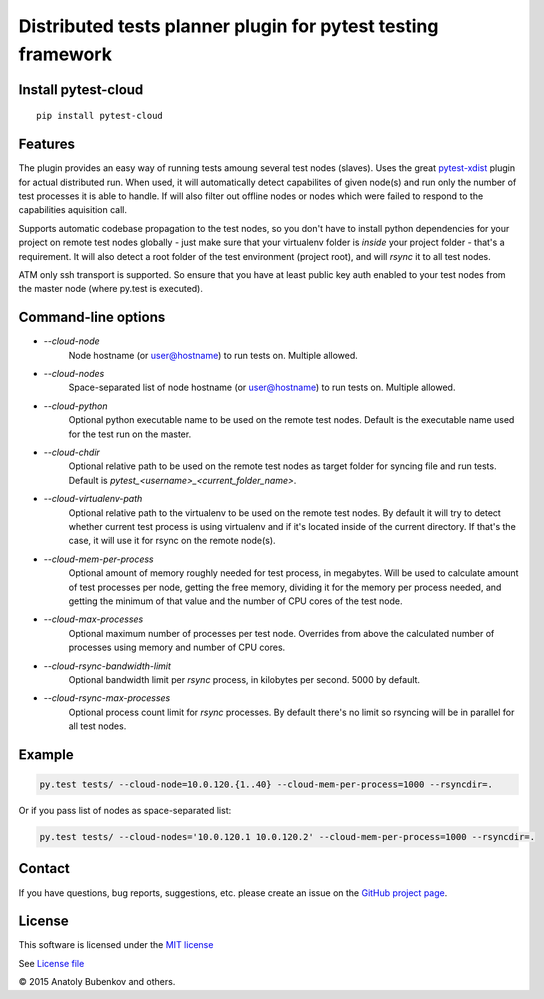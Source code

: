 Distributed tests planner plugin for pytest testing framework
=============================================================

.. image:: https://api.travis-ci.org/pytest-dev/pytest-cloud.png
    :target: https://travis-ci.org/pytest-dev/pytest-cloud
.. image:: https://pypip.in/v/pytest-cloud/badge.png
    :target: https://crate.io/packages/pytest-cloud/
.. image:: https://coveralls.io/repos/pytest-dev/pytest-cloud/badge.png?branch=master
    :target: https://coveralls.io/r/pytest-dev/pytest-cloud
.. image:: https://readthedocs.org/projects/pytest-cloud/badge/?version=latest
    :target: https://readthedocs.org/projects/pytest-cloud/?badge=latest
    :alt: Documentation Status


Install pytest-cloud
--------------------

::

    pip install pytest-cloud


.. _pytest: http://pytest.org
.. _pytest-xdist: https://pypi.python.org/pypi/pytest-xdist


Features
--------

The plugin provides an easy way of running tests amoung several test nodes (slaves).
Uses the great pytest-xdist_ plugin for actual distributed run.
When used, it will automatically detect capabilites of given node(s) and run only the number of test processes it is
able to handle. If will also filter out offline nodes or nodes which were failed to respond to the
capabilities aquisition call.

Supports automatic codebase propagation to the test nodes, so you don't have to install python dependencies
for your project on remote test nodes globally - just make sure that your virtualenv folder is `inside`
your project folder - that's a requirement.
It will also detect a root folder of the test environment (project root), and will `rsync` it to all test nodes.

ATM only ssh transport is supported. So ensure that you have at least public key auth enabled to your test nodes
from the master node (where py.test is executed).


Command-line options
--------------------

* `--cloud-node`
    Node hostname (or user@hostname) to run tests on. Multiple allowed.

* `--cloud-nodes`
    Space-separated list of node hostname (or user@hostname) to run tests on. Multiple allowed.

* `--cloud-python`
    Optional python executable name to be used on the remote test nodes.
    Default is the executable name used for the test run on the master.

* `--cloud-chdir`
    Optional relative path to be used on the remote test nodes as target folder for syncing file and run tests.
    Default is `pytest_<username>_<current_folder_name>`.

* `--cloud-virtualenv-path`
    Optional relative path to the virtualenv to be used on the remote test nodes. By default it will try to detect
    whether current test process is using virtualenv and if it's located inside of the current directory. If that's
    the case, it will use it for rsync on the remote node(s).

* `--cloud-mem-per-process`
    Optional amount of memory roughly needed for test process, in megabytes.
    Will be used to calculate amount of test processes per node, getting the free memory, dividing it for the memory
    per process needed, and getting the minimum of that value and the number of CPU cores of the test node.

* `--cloud-max-processes`
    Optional maximum number of processes per test node. Overrides from above the calculated number
    of processes using memory and number of CPU cores.

* `--cloud-rsync-bandwidth-limit`
    Optional bandwidth limit per `rsync` process, in kilobytes per second. 5000 by default.

* `--cloud-rsync-max-processes`
    Optional process count limit for `rsync` processes. By default there's no limit so rsyncing will be in parallel
    for all test nodes.


Example
-------

.. code-block:: sh

    py.test tests/ --cloud-node=10.0.120.{1..40} --cloud-mem-per-process=1000 --rsyncdir=.

Or if you pass list of nodes as space-separated list:

.. code-block:: sh

    py.test tests/ --cloud-nodes='10.0.120.1 10.0.120.2' --cloud-mem-per-process=1000 --rsyncdir=.


Contact
-------

If you have questions, bug reports, suggestions, etc. please create an issue on
the `GitHub project page <http://github.com/pytest-dev/pytest-cloud>`_.


License
-------

This software is licensed under the `MIT license <http://en.wikipedia.org/wiki/MIT_License>`_

See `License file <https://github.com/pytest-dev/pytest-cloud/blob/master/LICENSE.txt>`_


© 2015 Anatoly Bubenkov and others.
